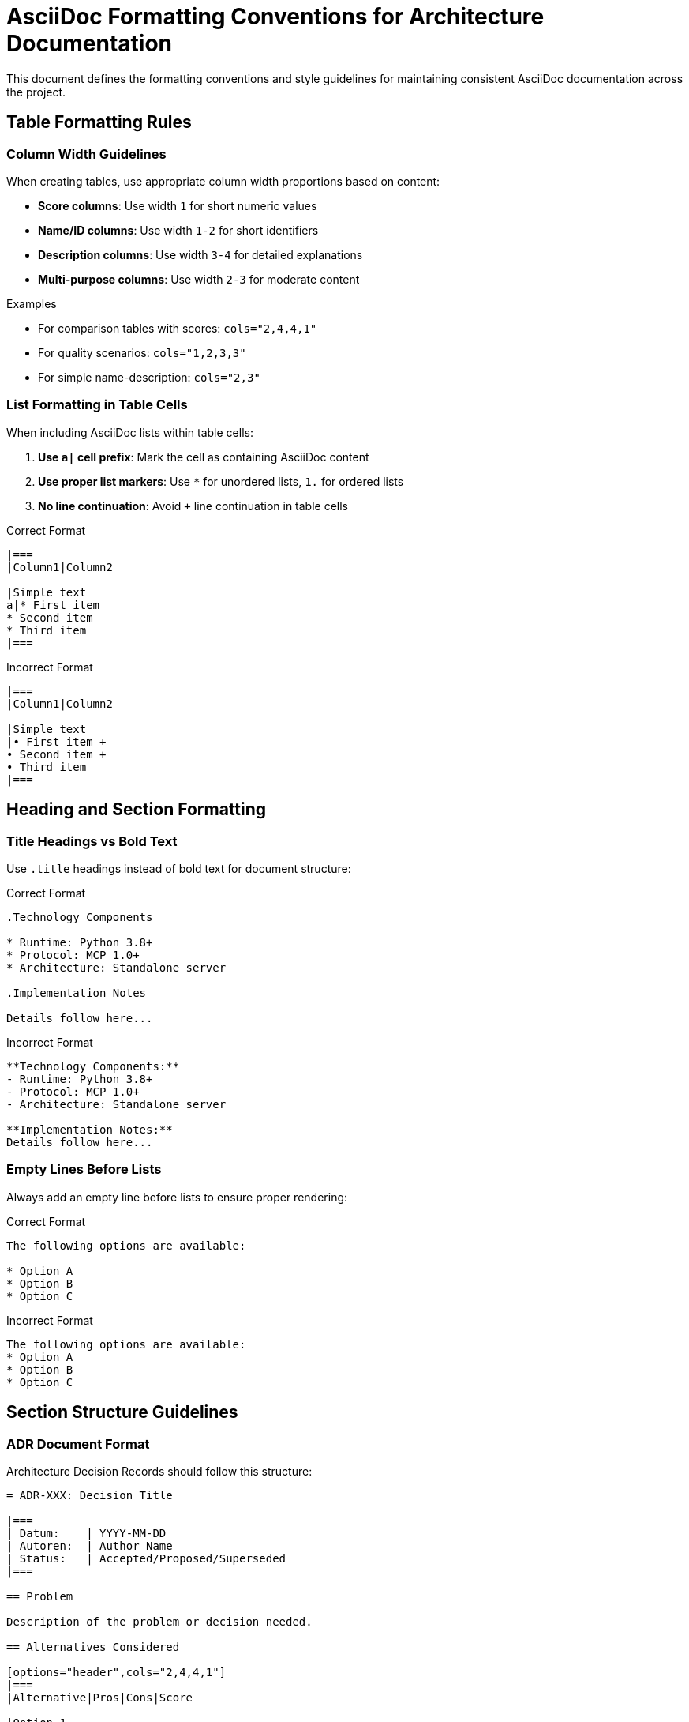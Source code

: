 = AsciiDoc Formatting Conventions for Architecture Documentation
:description: Style guidelines and formatting rules for maintaining consistent AsciiDoc documentation

This document defines the formatting conventions and style guidelines for maintaining consistent AsciiDoc documentation across the project.

== Table Formatting Rules

=== Column Width Guidelines

When creating tables, use appropriate column width proportions based on content:

* **Score columns**: Use width `1` for short numeric values
* **Name/ID columns**: Use width `1-2` for short identifiers
* **Description columns**: Use width `3-4` for detailed explanations
* **Multi-purpose columns**: Use width `2-3` for moderate content

.Examples

* For comparison tables with scores: `cols="2,4,4,1"`
* For quality scenarios: `cols="1,2,3,3"`
* For simple name-description: `cols="2,3"`

=== List Formatting in Table Cells

When including AsciiDoc lists within table cells:

1. **Use `a|` cell prefix**: Mark the cell as containing AsciiDoc content
2. **Use proper list markers**: Use `*` for unordered lists, `1.` for ordered lists
3. **No line continuation**: Avoid `+` line continuation in table cells

.Correct Format
```
|===
|Column1|Column2

|Simple text
a|* First item
* Second item
* Third item
|===
```

.Incorrect Format
```
|===
|Column1|Column2

|Simple text
|• First item +
• Second item +
• Third item
|===
```

== Heading and Section Formatting

=== Title Headings vs Bold Text

Use `.title` headings instead of bold text for document structure:

.Correct Format
```
.Technology Components

* Runtime: Python 3.8+
* Protocol: MCP 1.0+
* Architecture: Standalone server

.Implementation Notes

Details follow here...
```

.Incorrect Format
```
**Technology Components:**
- Runtime: Python 3.8+
- Protocol: MCP 1.0+
- Architecture: Standalone server

**Implementation Notes:**
Details follow here...
```

=== Empty Lines Before Lists

Always add an empty line before lists to ensure proper rendering:

.Correct Format
```
The following options are available:

* Option A
* Option B
* Option C
```

.Incorrect Format
```
The following options are available:
* Option A
* Option B
* Option C
```

== Section Structure Guidelines

=== ADR Document Format

Architecture Decision Records should follow this structure:

```
= ADR-XXX: Decision Title

|===
| Datum:    | YYYY-MM-DD
| Autoren:  | Author Name
| Status:   | Accepted/Proposed/Superseded
|===

== Problem

Description of the problem or decision needed.

== Alternatives Considered

[options="header",cols="2,4,4,1"]
|===
|Alternative|Pros|Cons|Score

|Option 1
a|* Benefit 1
* Benefit 2
a|* Drawback 1
* Drawback 2
|+2

|Option 2
a|* Benefit 1
a|* Major drawback
* Minor issue
|-1
|===

== Decision

Clear statement of the chosen approach.

.Key Components

* Component A: Description
* Component B: Description

== Rationale

.Primary Benefits

* Benefit explanation
* Impact description

.Secondary Considerations

* Additional factors
* Risk mitigation

== Consequences

=== Positive Effects

* Positive outcome 1
* Positive outcome 2

=== Trade-offs

* Trade-off 1
* Trade-off 2

=== Risks

* Risk 1 with mitigation
* Risk 2 with monitoring
```

=== Chapter Documentation Format

Arc42 chapters should use consistent formatting:

* Use `.title` for subsection headings within content
* Provide empty lines before lists
* Use appropriate table column widths
* Mark cells with AsciiDoc content using `a|`
* Use numbered or bulleted lists consistently

== Quality Assurance

=== Validation Checklist

Before committing documentation changes:

- [ ] Table columns use appropriate width ratios
- [ ] Lists in table cells use `a|` prefix and proper markers
- [ ] Bold text converted to `.title` headings where appropriate
- [ ] Empty lines precede all lists
- [ ] Consistent heading hierarchy maintained
- [ ] No line continuation (`+`) in table cells

=== Common Mistakes to Avoid

1. **Unbalanced table columns**: Don't use equal width (`2,2,2,2`) for different content types
2. **Missing `a|` prefix**: Lists in table cells render incorrectly without AsciiDoc cell marking
3. **Bold text as headings**: Use `.title` instead of `**bold text:**` for structure
4. **Missing empty lines**: Lists need separation from preceding text
5. **Inconsistent list markers**: Use `*` for bullets, `1.` for numbered lists consistently

== Implementation Notes

These conventions ensure:

* Consistent visual formatting across all documentation
* Proper AsciiDoc rendering in all supported output formats
* Maintainable and readable source files
* Professional appearance in generated documentation

For questions about specific formatting cases not covered here, refer to the official AsciiDoc User Manual or ask in the project documentation channels.
